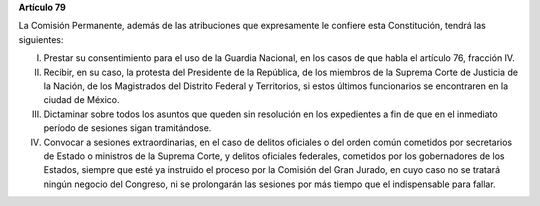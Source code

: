 **Artículo 79**

La Comisión Permanente, además de las atribuciones que expresamente le
confiere esta Constitución, tendrá las siguientes:

I. Prestar su consentimiento para el uso de la Guardia Nacional, en los
   casos de que habla el artículo 76, fracción IV.

II. Recibir, en su caso, la protesta del Presidente de la República, de los
    miembros de la Suprema Corte de Justicia de la Nación, de los
    Magistrados del Distrito Federal y Territorios, si estos últimos
    funcionarios se encontraren en la ciudad de México.

III. Dictaminar sobre todos los asuntos que queden sin resolución en los
     expedientes a fin de que en el inmediato período de sesiones sigan
     tramitándose.

IV. Convocar a sesiones extraordinarias, en el caso de delitos oficiales
    o del orden común cometidos por secretarios de Estado o ministros de
    la Suprema Corte, y delitos oficiales federales, cometidos por los
    gobernadores de los Estados, siempre que esté ya instruido el
    proceso por la Comisión del Gran Jurado, en cuyo caso no se tratará
    ningún negocio del Congreso, ni se prolongarán las sesiones por más
    tiempo que el indispensable para fallar.
